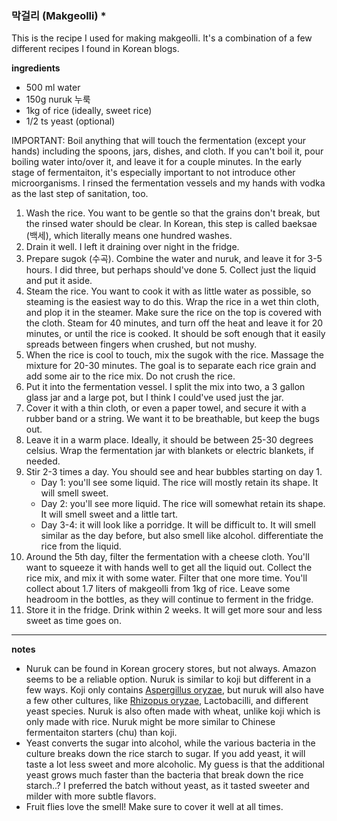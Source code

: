 *** 막걸리 (Makgeolli) ***

This is the recipe I used for making makgeolli. It's a combination of
a few different recipes I found in Korean blogs.

*ingredients*
- 500 ml water
- 150g nuruk 누룩
- 1kg of rice (ideally, sweet rice)
- 1/2 ts yeast (optional)

IMPORTANT: Boil anything that will touch the fermentation (except your
hands) including the spoons, jars, dishes, and cloth. If you can't
boil it, pour boiling water into/over it, and leave it for a couple
minutes. In the early stage of fermentaiton, it's especially important
to not introduce other microorganisms. I rinsed the fermentation
vessels and my hands with vodka as the last step of sanitation, too.

1. Wash the rice. You want to be gentle so that the grains
   don't break, but the rinsed water should be clear. In Korean, this
   step is called baeksae (백세), which literally means one hundred
   washes.
2. Drain it well. I left it draining over night in the fridge.
3. Prepare sugok (수곡). Combine the water and nuruk, and leave it for
   3-5 hours. I did three, but perhaps should've done 5. Collect just
   the liquid and put it aside.
4. Steam the rice. You want to cook it with as little water as
   possible, so steaming is the easiest way to do this. Wrap the rice
   in a wet thin cloth, and plop it in the steamer. Make sure the rice
   on the top is covered with the cloth. Steam for 40 minutes, and
   turn off the heat and leave it for 20 minutes, or until the rice is
   cooked. It should be soft enough that it easily spreads between
   fingers when crushed, but not mushy.
5. When the rice is cool to touch, mix the sugok with the
   rice. Massage the mixture for 20-30 minutes. The goal is to
   separate each rice grain and add some air to the rice mix. Do not
   crush the rice.
6. Put it into the fermentation vessel. I split the mix into two, a 3
   gallon glass jar and a large pot, but I think I could've used just
   the jar.
7. Cover it with a thin cloth, or even a paper towel, and secure it
   with a rubber band or a string. We want it to be breathable, but
   keep the bugs out.
8. Leave it in a warm place. Ideally, it should be between 25-30
   degrees celsius. Wrap the fermentation jar with blankets or
   electric blankets, if needed.
9. Stir 2-3 times a day. You should see and hear bubbles starting on day 1.
     - Day 1: you'll see some liquid. The rice will mostly retain its
       shape. It will smell sweet.
     - Day 2: you'll see more liquid. The rice will somewhat retain
       its shape. It will smell sweet and a little tart.
     - Day 3-4: it will look like a porridge. It will be difficult
       to. It will smell similar as the day before, but also smell
       like alcohol.  differentiate the rice from the liquid.
10. Around the 5th day, filter the fermentation with a cheese
    cloth. You'll want to squeeze it with hands well to get all the
    liquid out. Collect the rice mix, and mix it with some
    water. Filter that one more time. You'll collect about 1.7 liters
    of makgeolli from 1kg of rice. Leave some headroom in the bottles,
    as they will continue to ferment in the fridge.
11. Store it in the fridge. Drink within 2 weeks. It will get more
    sour and less sweet as time goes on.

-------------------------------------------
*notes*
- Nuruk can be found in Korean grocery stores, but not always. Amazon
  seems to be a reliable option. Nuruk is similar to koji but
  different in a few ways. Koji only contains _Aspergillus oryzae_,
  but nuruk will also have a few other cultures, like _Rhizopus
  oryzae_, Lactobacilli, and different yeast species. Nuruk is also
  often made with wheat, unlike koji which is only made with
  rice. Nuruk might be more similar to Chinese fermentaiton starters
  (chu) than koji.
- Yeast converts the sugar into alcohol, while the various bacteria in
  the culture breaks down the rice starch to sugar. If you add yeast,
  it will taste a lot less sweet and more alcoholic. My guess is that
  the additional yeast grows much faster than the bacteria that break
  down the rice starch..? I preferred the batch without yeast, as it
  tasted sweeter and milder with more subtle flavors.
- Fruit flies love the smell! Make sure to cover it well at all times.
